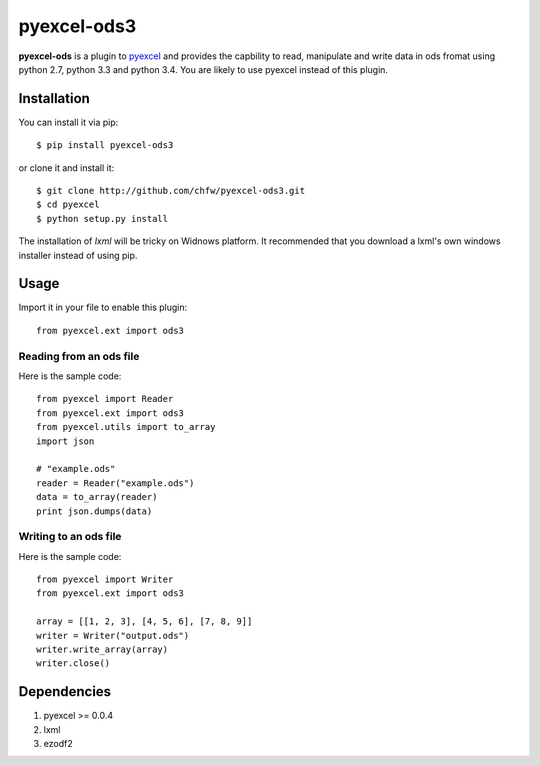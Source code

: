 ============
pyexcel-ods3
============

.. image:: https://api.travis-ci.org/chfw/pyexcel-ods3.png
    :target: http://travis-ci.org/chfw/pyexcel-ods3

.. image:: https://codecov.io/github/chfw/pyexcel-ods3/coverage.png
    :target: https://codecov.io/github/chfw/pyexcel-ods3

.. image:: https://pypip.in/d/pyexcel/badge.png
    :target: https://pypi.python.org/pypi/pyexcel

.. image:: https://pypip.in/py_versions/pyexcel/badge.png
    :target: https://pypi.python.org/pypi/pyexcel

.. image:: https://pypip.in/implementation/pyexcel/badge.png
    :target: https://pypi.python.org/pypi/pyexcel


**pyexcel-ods** is a plugin to `pyexcel <https://github.com/chfw/pyexcel>`_ and provides the capbility to read, manipulate and write data in ods fromat using python 2.7, python 3.3 and python 3.4. You are likely to use pyexcel instead of this plugin.


Installation
============

You can install it via pip::

    $ pip install pyexcel-ods3


or clone it and install it::

    $ git clone http://github.com/chfw/pyexcel-ods3.git
    $ cd pyexcel
    $ python setup.py install


The installation of `lxml` will be tricky on Widnows platform. It recommended that you download a lxml's own windows installer instead of using pip.


Usage
=====

Import it in your file to enable this plugin::

    from pyexcel.ext import ods3

Reading from an ods file
------------------------

Here is the sample code::

    from pyexcel import Reader
    from pyexcel.ext import ods3
    from pyexcel.utils import to_array
    import json
    
    # "example.ods"
    reader = Reader("example.ods")
    data = to_array(reader)
    print json.dumps(data)

Writing to an ods file
----------------------

Here is the sample code::

    from pyexcel import Writer
    from pyexcel.ext import ods3
    
    array = [[1, 2, 3], [4, 5, 6], [7, 8, 9]]
    writer = Writer("output.ods")
    writer.write_array(array)
    writer.close()


Dependencies
============

1. pyexcel >= 0.0.4
2. lxml
3. ezodf2
